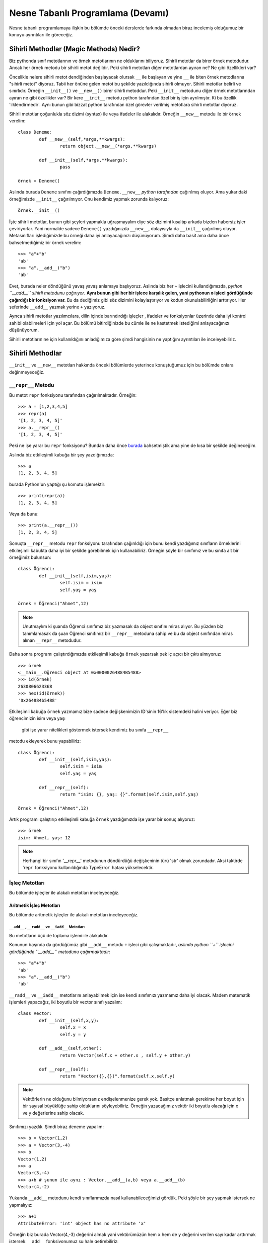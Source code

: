 .. meta:: 
	:description: Bu bölümde nesne tabanlı programlamadan söz edeceğiz.
    :keywords: python, python3, nesne, oop, sınıf, class, magic,
           sihirli, nesne yönelimli programlama, nesne tabanlı programlama,
           object oriented programming, self , other ,instance, örnek,
           metod, sihirli metotlar, magic methods,

.. highlight:: py3

*******************************************
Nesne Tabanlı Programlama (Devamı)
*******************************************

Nesne tabanlı programlamaya ilişkin bu bölümde önceki derslerde farkında 
olmadan biraz incelemiş olduğumuz bir konuyu ayrıntıları ile göreceğiz.


Sihirli Methodlar (Magic Methods) Nedir?
******************************************

Biz pythonda sınıf metotlarının ve örnek metotlarının ne olduklarını biliyoruz.
Sihirli metotlar da birer örnek metodudur. Ancak her örnek metodu bir
sihirli metot değildir. Peki sihirli metotları diğer metotlardan ayıran ne? 
Ne gibi özellikleri var?

Öncelikle nelere sihirli metot dendiğinden başlayacak olursak ``__`` ile başlayan
ve yine ``__`` ile biten örnek metodlarına "sihirli metot" diyoruz. Tabii her
önüne gelen metot bu şekilde yazıldığında sihirli olmuyor. Sihirli metotlar
belirli ve sınırlıdır. Örneğin ``__init__()`` ve ``__new__()`` birer sihirli metoddur.
Peki ``__init__`` metodunu diğer örnek metotlarından ayıran ne gibi özellikler var?
Bir kere ``__init__`` metodu python tarafından özel bir iş için ayrılmıştır. 
Ki bu özellik 'ilklendirmedir'. Aynı bunun gibi bizzat python tarafından özel görevler
verilmiş metotlara sihirli metotlar diyoruz.

Sihirli metotlar çoğunlukla söz dizimi (syntax) ile veya ifadeler ile alakalıdır.
Örneğin ``__new__`` metodu ile bir örnek verelim::

	class Deneme:
		def __new__(self,*args,**kwargs):
			return object.__new__(*args,**kwargs)

		def __init__(self,*args,**kwargs):
			pass

	örnek = Deneme()

Aslında burada ``Deneme`` sınıfını çağırdığımızda ``Deneme.__new__`` *python tarafından* 
çağırılmış oluyor. Ama yukarıdaki örneğimizde ``__init__`` çağırılmıyor. Onu kendimiz 
yapmak zorunda kalıyoruz::

	örnek.__init__()

İşte sihirli metotlar, bunun gibi şeyleri yapmakla uğraşmayalım diye
söz dizimini kısaltıp arkada bizden habersiz işler çeviriyorlar. Yani
normalde sadece ``Deneme()`` yazdığınızda ``__new__``, dolayısıyla da ``__init__`` çağırılmış
oluyor. Metasınıfları işlediğimizde bu örneği daha iyi anlayacağınızı düşünüyorum.
Şimdi daha basit ama daha önce bahsetmediğimiz bir örnek verelim::

	>>> "a"+"b"
	'ab'
	>>> "a".__add__("b")
	'ab'

Evet, burada neler döndüğünü yavaş yavaş anlamaya başlıyoruz. Aslında biz her
``+`` işlecini kullandığımızda, *python ``__add__`` sihirli metodunu çağırıyor*.
**Aynı bunun gibi her bir işlece karşılık gelen, yani pythonun o işleci gördüğünde çağırdığı bir fonksiyon var.**
Bu da dediğimiz gibi söz dizimini kolaylaştırıyor ve kodun okunulabilirliğini arttırıyor. 
Her seferinde ``__add__`` yazmak yerine ``+`` yazıyoruz.

Ayrıca sihirli metotlar yazılımcılara, dilin içinde barındırdığı işleçler , ifadeler ve fonksiyonlar
üzerinde daha iyi kontrol sahibi olabilmeleri için yol açar. Bu bölümü bitirdiğinizde
bu cümle ile ne kastetmek istediğimi anlayacağınızı düşünüyorum.

Sihirli metotların ne için kullanıldığını anladığımıza göre şimdi hangisinin ne 
yaptığını ayrıntıları ile inceleyebiliriz.

Sihirli Methodlar
*****************

``__init__`` ve ``__new__`` metotları hakkında önceki bölümlerde yeterince konuştuğumuz 
için bu bölümde onlara değinmeyeceğiz.


``__repr__`` Metodu
======================

Bu metot ``repr`` fonksiyonu tarafından çağırılmaktadır. Örneğin::

	>>> a = [1,2,3,4,5]
	>>> repr(a)
	'[1, 2, 3, 4, 5]'
	>>> a.__repr__()
	'[1, 2, 3, 4, 5]'

Peki ne işe yarar bu ``repr`` fonksiyonu? Bundan daha önce `burada`_  
bahsetmiştik ama yine de kısa bir şekilde değineceğim. 

.. _burada: https://belgeler.yazbel.com/python-istihza/karakter_kodlama.html#repr
Aslında biz
etkileşimli kabuğa bir şey yazdığımızda::

	>>> a
	[1, 2, 3, 4, 5]

burada Python'un yaptığı şu komutu işlemektir::

	>>> print(repr(a))
	[1, 2, 3, 4, 5]

Veya da bunu::

	>>> print(a.__repr__())
	[1, 2, 3, 4, 5]

Sonuçta ``__repr__`` metodu ``repr`` fonksiyonu tarafından çağırıldığı için bunu
kendi yazdığımız sınıfların örneklerini etkileşimli kabukta daha iyi bir
şekilde görebilmek için kullanabiliriz. Örneğin şöyle bir sınıfımız ve
bu sınıfa ait bir örneğimiz bulunsun::

	class Öğrenci:
		def __init__(self,isim,yaş):
			self.isim = isim
			self.yaş = yaş

	örnek = Öğrenci("Ahmet",12)

.. note:: Unutmaylım ki şuanda Öğrenci sınıfımız biz yazmasak da object sınıfını miras
		  alıyor. Bu yüzden biz tanımlamasak da şuan Öğrenci sınıfımız bir ``__repr__``
		  metoduna sahip ve bu da object sınıfından miras alınan ``__repr__`` metodudur.

Daha sonra programı çalıştırdığımızda etkileşimli kabuğa ``örnek`` yazarsak pek iç
açıcı bir çıktı almıyoruz::

	>>> örnek
	<__main__.Öğrenci object at 0x00000264884B5488>
	>>> id(örnek)
	2630806623368
	>>> hex(id(örnek))
	'0x264884b5488'

Etkileşimli kabuğa ``örnek`` yazmamız bize sadece değişkenimizin 
ID'sinin 16'lık sistemdeki halini veriyor. Eğer biz öğrencimizin isim veya yaşı
 gibi işe yarar nitelikleri göstermek istersek kendimiz bu sınıfa ``__repr__`` 
metodu ekleyerek bunu yapabiliriz::

	class Öğrenci:
		def __init__(self,isim,yaş):
			self.isim = isim
			self.yaş = yaş

		def __repr__(self):
			return "isim: {}, yaş: {}".format(self.isim,self.yaş)

	örnek = Öğrenci("Ahmet",12)

Artık programı çalıştırıp etkileşimli kabuğa ``örnek`` yazdığımızda işe yarar bir sonuç 
alıyoruz::

	>>> örnek
	isim: Ahmet, yaş: 12

.. note:: Herhangi bir sınıfın '__repr__' metodunun döndürdüğü değişkeninin türü 'str'
	      olmak zorundadır. Aksi taktirde 'repr' fonksiyonu kullanıldığında
	      TypeError' hatası yükselecektir.

İşleç Metotları
================

Bu bölümde işleçler ile alakalı metotları inceleyeceğiz.


Aritmetik İşleç Metotları
--------------------------

Bu bölümde aritmetik işleçler ile alakalı metotları inceleyeceğiz.

``__add__`` , ``__radd__`` ve ``__iadd__`` Metotları
......................................................

Bu metotların üçü de toplama işlemi ile alakalıdır.

Konunun başında da gördüğümüz gibi ``__add__`` metodu ``+`` işleci gibi çalışmaktadır,
*aslında python ``+`` işlecini gördüğünde ``__add__`` metodunu çağırmaktadır*::

	>>> "a"+"b"
	'ab'
	>>> "a".__add__("b")
	'ab'

``__radd__`` ve ``__iadd__`` metotlarını anlayabilmek için ise kendi sınıfımızı yazmamız
daha iyi olacak. Madem matematik işlemleri yapacağız, iki boyutlu bir vector 
sınıfı yazalım::

	class Vector:
		def __init__(self,x,y):
			self.x = x
			self.y = y

		def __add__(self,other):
			return Vector(self.x + other.x , self.y + other.y)

		def __repr__(self):
			return "Vector({},{})".format(self.x,self.y)


.. note:: Vektörlerin ne olduğunu bilmiyorsanız endişelenmenize gerek yok. Basitçe
		  anlatmak gerekirse her boyut için bir sayısal büyüklüğe sahip olduklarını 
		  söyleyebiliriz. Örneğin yazacağımız vektör iki boyutlu olacağı için x ve y 
		  değerlerine sahip olacak.

Sınıfımızı yazdık. Şimdi biraz deneme yapalım::

	>>> b = Vector(1,2)
	>>> a = Vector(3,-4)
	>>> b
	Vector(1,2)
	>>> a
	Vector(3,-4)
	>>> a+b # şunun ile aynı : Vector.__add__(a,b) veya a.__add__(b)
	Vector(4,-2)

Yukarıda ``__add__`` metodunu kendi sınıflarımızda nasıl kullanabileceğimizi
gördük. Peki şöyle bir şey yapmak istersek ne yapmalıyız::

	>>> a+1
	AttributeError: 'int' object has no attribute 'x'

Örneğin biz burada Vector(4,-3) değerini almak yani vektörümüzün hem ``x`` hem de ``y`` 
değerini verilen sayı kadar arttırmak istersek ``__add__`` fonksiyonumuz şu hale getirebiliriz::

	def __add__(self,other):
        if type(other)==Vector:
            return Vector(self.x + other.x , self.y + other.y)
        elif type(other)== int or type(other)== float:
            return Vector(self.x + other,self.y + other)

Şimdi ``Vector`` örneklerimizi ``int`` ve ``float``'lar ile de toplayabiliyoruz::

	>>> a = Vector(3,-4)
	>>> a + 1 # şunun ile aynı : Vector.__add__(a,1) veya a.__add__(1)
	Vector(4,-3)
	>>> a + 2.5 # şunun ile aynı : Vector.__add__(a,2.5) veya a.__add__(2.5)
	Vector(5.5,-1.5)

	>>> 1 + a
	TypeError: unsupported operand type(s) for +: 'int' and 'Vector'

Her şey yolunda iken en sonda hata aldık. Peki bunun sebebi ne? Gelin daha ayrıntılı 
bakalım::

	>>> (1).__add__(a)
	NotImplemented

.. note:: Burada 1'i parantez içine almamızın sebebi 1.__add__ yazarsak pythonun '1.'i
		bir float tanımlaması sanarak ondan sonra gelen '_' işaretini görünce SyntaxError
		hatası verecek olmasıdır. Şunun gibi de düşünebilirsiniz: '1._' , SyntaxError verir.

Gördüğünüz gibi ``int`` sınıfını oluşturan programcılar (normal olarak) bizim ``Vector``
sınıfımızı düşünmemişler. Bu yüzden ``NotImplemented`` (uygulanamadı gibi bir anlama geliyor)
değerini döndürüyorlar. İşte burada da imdadımıza ``__radd__`` yetişiyor. 
'Reflection add'ın kısaltması olan ``__radd__`` metodu;
ilk nesnenin, yani örneğimizde ``1``'in ``__add__`` methodu
``NotImplemented`` döndürdüğünde python tarafından ikinci nesnede, yani örneğimizde
``a`` da aranır. Tabii bu ``+`` işleci kullanıldığında gerçekleşir, ``__add__``
fonksiyonunu tek başına çağırdığımızda değil. Eğer ikinci nesnede de
``__radd__`` tanımlanmamış ise, veya o da ``NotImplemented`` döndürüyorsa Python
bize aynı burada olduğu gibi ``TypeError`` hatası verecektir::

	>>> 1 + a
	TypeError: unsupported operand type(s) for +: 'int' and 'Vector'

Şimdi vektör sınıfımızda ``__radd__`` tanımlayalım::

		def __radd__(self,other):
			if type(other) == int or type(other) == float:
				return Vector(self.x + other,self.y + other)

Burada ``Vector`` tipi için bir daha kontrol eklemedik çünkü zaten iki nesnemiz de ``Vector`` 
türünde ise ilk nesnenin ``__add__`` metodu başarı ile çalışacaktır. Artık şu işlemi de
yapabiliriz::

	>>> a = Vector(1,2)
	>>> 1 + a # şununla aynı işi yapıyor : Vector.__radd__(a,1)
	Vector(2,3)

	>>> (1).__add__(a)
	NotImplemented
	>>> a.__radd__(1)
	Vector(2,3)

Şu anda herşey yolunda gibi gözüküyor ama bir eksiğimiz var::

	>>> "a" + Vector(1,2)
	>>> 

Normalde burada hata verilmesi gerekiyordu. Peki neden verilmedi? Daha dikkatli bakalım::

	>>> "a".__add__(Vector(1,2))
	>>> TypeError: can only concatenate str (not "Vector") to str
	>>> Vector(1,2).__radd__("a")
	>>>

Gördüğünüz gibi ilk işlem ``TypeError`` yükseltiyor ancak python bu hatayı yakalıyor ve
daha sonra ``Vector.__radd__`` metodunu deniyor. Bu metot hiçbir şey döndürmüyor, yani aslında
``None`` döndürüyor. Python, hem birinci nesnede ``__add__``, hem de ikinci nesnede ``__radd__`` 
metodları bulunduğundan her ikisinden de beraber işlemin geçersiz olduğuna dair bir değer dönmez ise
``TypeError`` yükseltmiyor. Bizim ``Vector.__radd__`` metodu istediğimiz şekilde çalışmadığında
``NotImplemented`` döndürmemiz, Python'un da ``TypeError`` yükseltmesine sebep olacaktır.
Bu, programımızdaki hataları yakalamamız için bize kolaylık sağlayacaktır. Aynı şey
``__add__`` fonksiyonu için de geçerlidir. Şimdi Vector sınıfımızın tamamını bir gözden
geçirelim::

	class Vector:
    	def __init__(self,x,y):
        	self.x = x
        	self.y = y

    	def __add__(self,other):
        	if type(other)==Vector:
            	return Vector(self.x + other.x , self.y + other.y)
        	elif type(other)== int or type(other)== float:
            	return Vector(self.x + other,self.y + other)
            else:
            	return NotImplemented

   		def __radd__(self,other):
        	if type(other) == int or type(other) == float:
             	return Vector(self.x + other,self.y + other)
            else:
            	return NotImplemented


    	def __repr__(self):
        	return "Vector({},{})".format(self.x,self.y)

Artık geçersiz bir işlem denedeğimizde hata alacağız::

	>>> "a" + Vector(1,2)
	TypeError: can only concatenate str (not "Vector") to str
	>>> Vector(1,2) + "a" 
	TypeError: can only concatenate str (not "Vector") to str
	>>> Vector(1,2).__add__("a")
	NotImplemented
	>>> Vector(1,2).__radd__("a")
	NotImplemented

Evet, artık her şey gerektiği gibi çalışıyor. Hem ``str.__add__`` hem de 
``vector.__radd__`` metotlarının işlemin gerçekleşemeyeceğine dair
bir değer döndürmesi (``NotImplemented`` değeri) veya bir ``TypeError``
yükseltmesi Python'un da bize ``TypeError`` ile geri dönmesine sebep oluyor.
Unutmayalım ki bunları programımızda bir hata olduğunda bunun sessizlikte kaybolması
yerine bizim de haberimizin olması için yaptık. Yoksa hataları bulmak
(özellikle büyük programlarda) çok zor olabilir.

Şimdi ``__add__`` ve ``__radd__`` ile olan işimizi bitirdiğimize göre ``__iadd__``'dan da 
bahsedebiliriz. Şöyle bir örnekle başlayalım::

	>>> a = Vector(1,2)
	>>> a += Vector(1,0)
	>>> a
	Vector(2,2)

Burada ``+=`` işleci aslında şu şekilde çalışıyor::

    >>> a = Vector(1,2)
	>>> a = a + Vector(1,0)
	>>> a
	Vector(2,2)

	>>> a = a.__add__(Vector(1,0))
	>>> a
	Vector(3,2)

Şöyle söyleyelim, Vector sınıfımızda ``__iadd__`` metodu bulunmadığı için ``+=`` işleci
``__add__`` metodundan faydalanıyor. Ama eğer Vector sınıfımızda ``__iadd__`` metodu 
bulunursa ``+=`` işleci ilk olarak onu çağıracaktır. Bu özellikten; ``+=`` işlecinin, ``+`` işlecinden
farklı çalışmasını istediğimiz yerlerde faydalanabiliriz. ``Vector`` sınıfımızda böyle bir şeye 
gerek yok ama yine de ``__iadd__`` metodunu anlamak için onu da ekleyip birkaç örnek verelim::

		def __iadd__(self,other):
			print("__iadd__ çağırıldı.")
			return self.__add__(other)

Şimdi ``+=`` işlecini deneyelim::

	>>> a = Vector(1,2)
	>>> a += 1
	__iadd__ çağırıldı.
	>>> a
	Vector(2,3)

	>>> a.x = 1 ; a.y = 2
	>>> a = a.__iadd__(1)
	__iadd__ çağırıldı.
	>>> a
	Vector(2,3)

Şonuç olarak Vector sınıfımız şöyle gözüküyor::

	class Vector:
	    def __init__(self,x,y):
        self.x = x
        self.y = y

    	def __add__(self,other):
        	if type(other)==Vector:
            	return Vector(self.x + other.x , self.y + other.y)
        	elif type(other)== int or type(other)== float:
            	return Vector(self.x + other,self.y + other)
        	else:
            	return NotImplemented

    	def __radd__(self,other):
        	if type(other) == int or type(other) == float:
            	return Vector(self.x + other,self.y + other)
        	else:
            	return NotImplemented

    	def __iadd__(self,other):
        	print("__iadd__ çağırıldı.")
        	return self.__add__(other)

    	def __repr__(self):
        	return "Vector({},{})".format(self.x,self.y)

Bu bölümde her şeyi yavaş yavaş ve sindirerek anlamaya çalıştık. Artık diğer işleç
metotlarında hızlıca ilerleyebiliriz. 


``__sub__`` , ``__rsub__`` ve ``__isub__`` Metotları
........................................................

Bu metotların üçü de çıkarma işlemi ile alakalıdır.

Bir örnekle başlayalım::

	>>> a = 1
	>>> b = 2
	>>> b-a
	1
	>>> b.__sub__(a)
	1

Gördüğünüz gibi ``__sub__`` sihirli metodu ``-`` işleci tarafından çağırılmaktadır.

Bir önceki başlıkta olayın mantığını zaten kavradık. Şimdi ``Vector`` sınıfımıza hızlıca 
``__sub__`` metodunu ekleyelim::

		def __sub__(self,other):
			if type(other) == Vector:
				return Vector(self.x-other.x , self.y-other.y)
			elif type(other) == int or type(other) == float:
				return Vector(self.x - other , self.y - other)
			else:
				return NotImplemented

Şimdi de birkaç örnek yapalım::

	>>> a = Vector(5,3)
	>>> b = Vector(2,4)
	>>> a - b
	Vector(3,-1)
	>>> a.__sub__(b)
	Vector(3,-1)
	>>> b - a
	Vector(-3,1)
	>>> a - 2
	Vector(3,1)
	>>> b - 1
	Vector(1,3)

	>>> 1 - b
	TypeError: unsupported operand type(s) for -: 'int' and 'Vector'
	>>> (1).__sub__(b)
	NotImplemented

Gördüğünüz gibi son örnek hariç hepsi doğru çalıştı. Şimdi de ``__rsub__`` metodunu 
ekleyelim::

		def __rsub__(self,other):
			if type(other) == int or type(other) == float:
				return Vector(other - self.x , other - self.y)
			else:
				return NotImplemented

``__radd__``'da da yaptığımız gibi ``__rsub__``'a da ``if type(other) == Vector`` eklemedik
çünkü iki nesne de ``Vector`` sınıfının örneği ise ``__sub__`` metodu başarıyla çalışacaktır.
Ayrıca ``__rsub__``'da ``__sub__``'daki ``self.x - other , self.y - other`` bölümünün aksine
``other - self.x , other - self.y`` kullandığımıza dikkat edin. Çünkü bu sefer ``self`` nesnemiz
çıkarma işleminde çıkan , ``other`` ise eksilen olmuş oluyor.
Şimdi birkaç örnek verelim::

	>>> 1 - Vector(1,1)
	Vector(0,0)
	>>> 2 - Vector(5,3)
	Vector(-3,-1)
	>>> (2).__sub__(Vector(1,2))
	NotImplemented
	>>> Vector(1,2).__rsub__(2)
	Vector(1,0)

Şimdi de ``__isub__`` metodunu ekleyelim. Aslında aynı ``__iadd__``'deki gibi buna da ihtiyacımız yok
çünkü ``__isub__`` yerine (tanımlanmış ise) ``__sub__`` çalışır::

	>>> a = Vector(1,2)
	>>> a -= Vector(1,0)
	>>> a
	Vector(0,2)

Biz yine de ``__isub__`` tanımlayalım::

		def __isub__(self,other):
			print("__isub__ çağırıldı.")
			return self.__sub__(other)


	>>> a = Vector(3,4)
	>>> a -= 2
	__isub__ çağırıldı.
	>>> a
	Vector(1,2)

Şimdi sırada çarpma işlemi var.


``__mul__`` , ``__rmul__`` ve ``__imul__`` Metotları
......................................................

Bu üç metod da çarpma işlemi ile alakalıdır.

``__mul__`` methodu ``*`` işleci , ``__imul__`` methodu da ``*=`` işleci için çağırılmaktadır.
``__imul__`` methodu bulunmazsa onun yerine ``__mul__`` çağırılır.
``Vector``  sınıfımız için bu metotları tanımlayalım::

		def __mul__(self , other):
			if type(other) == Vector:
				return Vector(self.x * other.x , self.y * other.y)
			elif type(other) == int or type(other) == float:
				return Vector(self.x * other , self.y * other)
			else:
				return NotImplemented

		def __rmul__(self , other):
			if type(other) == int or type(other) == float:
				return Vector(self.x * other , self.y * other)
			else:
				return NotImplemented

		def __imul__(self , other):
			print("__imul__ çağırıldı.")
			return self.__mul__(other)

Artık ``Vector`` sınıfımız üzerinde ``*`` işlecini kullanabiliriz::

	>>> a = Vector(2,3)
	>>> b = Vector(4,2)
	>>> a * b
	Vector(8,6)
	>>> a * 2
	Vector(4,6)
	>>> 2 * a
	Vector(4,6)

	>>> a
	Vector(2,3)
	>>> a *= 3
	__imul__ çağırıldı.
	>>> a
	Vector(6,9)


``__truediv__`` , ``__rtruediv__`` ve ``__itruediv__`` Metotları
..................................................................

Bu methodların üçü de bölme işlemi ile alakalıdır.

``__truediv__``, ``/`` işleci için , ``__itruediv__`` de ``/=`` işleci için çağırılmaktadır.
``__itruediv__`` methodu bulunmazsa onun yerine ``__truediv__`` çağırılır.
``Vector`` sınıfımızda bu metotları tanımlayalım::

		def __truediv__(self , other):
			if type(other) == Vector:
				return Vector(self.x / other.x , self.y / other.y)
			elif type(other) == int or type(other) == float:
				return Vector(self.x / other , self.y / other)
			else:
				return NotImplemented

		def __rtruediv__(self , other):
			if type(other) == int or type(other) == float:
				return Vector(other / self.x  , other / self.y)
			else:
				return NotImplemented

		def __itruediv__(self , other):
			print("__itruediv__ çağırıldı.")
			return self.__truediv__(other)

Dikkat ederseniz ``__truediv__``'de ``self.x / other , self.y / other`` yazarken 
``__rtruediv__``'de ``other / self.x  , other / self.y`` yazdık. Çünkü ``__rtruediv__``
çağırıldığında ``other`` işlemin solundaki bölünen, ``self`` ise sağdaki bölen oluyor.

Artık ``Vector`` sınıfımız üzerinde ``/`` işlecini de kullanabiliriz::

	>>> a = Vector(9,6)
	>>> b = Vector(3,2)
	>>> a / b
	Vector(3.0,3.0)
	>>> b / 2
	Vector(1.5,1.0)
	>>> 3 / b
	Vector(1.0,1.5)

	>>> a
	Vector(9,6)
	>>> a /= 3
	__itruediv__ çağırıldı.
	>>> a
	Vector(3.0,2.0)



``__floordiv__`` , ``__rfloordiv__`` ve ``__ifloordiv__`` Metotları
......................................................................

Bu methodların üçü de tam bölme işlemi ile alakalıdır.

``__floordiv__``, ``//`` işleci için , ``__ifloordiv__`` de ``//=`` işleci için çağırılmaktadır.
``__ifloordiv__`` methodu bulunmazsa onun yerine ``__floordiv__`` çağırılır.
``Vector`` sınıfımızda bu metotları tanımlayalım::

		def __floordiv__(self , other):
			if type(other) == Vector:
				return Vector(self.x // other.x , self.y // other.y)
			elif type(other) == int or type(other) == float:
				return Vector(self.x // other , self.y // other)
			else:
				return NotImplemented

		def __rfloordiv__(self , other):
			if type(other) == int or type(other) == float:
				return Vector(other // self.x  , other // self.y)
			else:
				return NotImplemented

		def __ifloordiv__(self , other):
			print("__ifloordiv__ çağırıldı.")
			return self.__floordiv__(other)

Dikkat ederseniz ``__floordiv__``'de ``self.x // other , self.y // other`` yazarken 
``__rfloordiv__``'de ``other // self.x  , other // self.y`` yazdık. Çünkü ``__rfloordiv__``
çağırıldığında ``other`` işlemin solundaki bölünen, ``self`` ise sağdaki bölen oluyor.

Artık ``Vector`` sınıfımız üzerinde ``//`` işlecini de kullanabiliriz::

	>>> a = Vector(5,3)
	>>> b = Vector(2,1)
	>>> a // b
	Vector(2,3)
	>>> 3 // b
	Vector(1,3)
	>>> a //= 2
	__ifloordiv__ çağırıldı.
	>>> a
	Vector(2,1)


``__mod__`` , ``__rmod__`` ve ``__imod__`` Metotları
......................................................

Bu methodların üçü de modülo işlemi ile alakalıdır.

``__mod__``, ``%`` işleci için , ``__imod__`` de ``%=`` işleci için çağırılmaktadır.
``__imod__`` methodu bulunmazsa onun yerine ``__mod__`` çağırılır.
``Vector`` sınıfımızda bu metotları tanımlayalım::

		def __mod__(self , other):
			if type(other) == Vector:
				return Vector(self.x % other.x , self.y % other.y)
			elif type(other) == int or type(other) == float:
				return Vector(self.x % other , self.y % other)
			else:
				return NotImplemented

		def __rmod__(self , other):
			if type(other) == int or type(other) == float:
				return Vector(other % self.x  , other % self.y)
			else:
				return NotImplemented

		def __imod__(self , other):
			print("__imod__ çağırıldı.")
			return self.__mod__(other)

Dikkat ederseniz ``__mod__``'da ``self.x % other , self.y % other`` yazarken 
``__rmod__``'da ``other % self.x  , other % self.y`` yazdık. Çünkü ``__rmod__``
çağırıldığında ``other`` işlemin solundaki eleman, ``self`` ise sağdaki eleman oluyor.

Artık ``Vector`` sınıfımız üzerinde ``%`` işlecini de kullanabiliriz::

	>>> a = Vector(5,3)
	>>> b = Vector(2,2)
	>>> a % b
	Vector(1,1)
	>>> 3 % a
	Vector(3,0)
	>>> a %= 4
	__imod__ çağırıldı.
	>>> a
	Vector(1,3)


``__pow__`` , ``__rpow__`` ve ``__ipow__`` Metotları
.......................................................

Bu methodların üçü de üs alma işlemi ile alakalıdır.

``__pow__``, ``**`` işleci için , ``__imod__`` de ``**=`` işleci için çağırılmaktadır.
``__ipow__`` methodu bulunmazsa onun yerine ``__pow__`` çağırılır.
``Vector`` sınıfımızda bu metotları tanımlayalım::

		def __pow__(self , other):
			if type(other) == Vector:
				return Vector(self.x ** other.x , self.y ** other.y)
			elif type(other) == int or type(other) == float:
				return Vector(self.x ** other , self.y ** other)
			else:
				return NotImplemented

		def __rpow__(self , other):
			if type(other) == int or type(other) == float:
				return Vector(other ** self.x  , other ** self.y)
			else:
				return NotImplemented

		def __ipow__(self , other):
			print("__ipow__ çağırıldı.")
			return self.__pow__(other)

Dikkat ederseniz ``__pow__``'da ``self.x ** other , self.y ** other`` yazarken 
``__rpow__``'da ``other ** self.x  , other ** self.y`` yazdık. Çünkü ``__rpow__``
çağırıldığında ``other`` işlemin solundaki taban, ``self`` ise sağdaki üs oluyor.

Artık ``Vector`` sınıfımız üzerinde ``**`` işlecini de kullanabiliriz::

	>>> a = Vector(3,4)
	>>> b = Vector(3,2)
	>>> a ** b
	Vector(1,1)
	>>> 4 ** a
	Vector(64,256)
	>>> a **= 2
	__ipow__ çağırıldı.
	>>> a
	Vector(9,16)



İşaret Metotları (Unary Methods)
---------------------------------

Bu metotlar bir değişkenin önüne ``+`` veya ``-`` işareti konduğunda çağırılır. 
Ancak bunları toplama ve çıkarma işlemi ile karıştırmamak lazım.
Şöyle bir örnek verelim::

	>>> a = 3
	>>> a
	3
	>>> -a # a.__neg__()
	-3
	>>> +a # a.__pos__()
	3
	>>> 0 - a # (0).__sub__(a)
	-3
	>>> 0 + a # (0).__add__(a)
	3

	>>> b = -2
	>>> -b # b.__neg__()
	2
	>>> +b # b.__pos__()
	-2
	>>> 0 + b # (0).__add__(b)
	-2
	>>> 0 - b # (0).__sub__(b)
	2

Yukardaki bazı ifadelerin sonuçları birbirleri ile aynı da olsa
 çağırdıkları fonksiyonlar farklıdır.

``__neg__`` Metodu
....................

Yukarıdaki örnekte de gösterdimiz gibi bir değişkenin önüne ``-`` işareti gelince çağırılır.
Bunu ``Vector`` sınıfımıza ekleyelim. Yapmak istediğimiz şey hem ``x`` hem de ``y`` değerini '-1' ile
çarpıp yeni bir ``Vector`` örneği döndürmek::

		def __neg__(self):
			return Vector(-self.x , -self.y) # bunu "return Vector(self.x.__neg__() ,self.y.__neg__())" olarak da yazabilirdik.

Bir örnek verelim::

	>>> a = Vector(2,3)
	>>> -a
	Vector(-2,-3)

	>>> b = Vector(-1,2)
	>>> -b
	Vector(1,-2)

Kendi sınıflarınıza uygularken istediğiniz gibi yapabilirsiniz ancak ``Vector`` örneğimizde ve
``int`` sınıfında, ``__neg__`` metodunun sayıları her zaman negatif hale getirmediğini, sadece
'-1' ile çarpmış gibi işaretini ters çevirdiğine dikkat edin.


``__pos__`` Metodu
....................

Yukarıdaki örnekte de gösterdimiz gibi bir değişkenin önüne ``+`` işareti gelince çağırılır.
Bunu da ``Vector`` sınıfımıza ekleyelim. Yapmak istediğimiz şey aynı vektörün kopyasını döndürmek
çünkü '+1' çarpmada etkisiz elemandır::

		def __pos__(self):
			return Vector(self.x , self.y) 

Bir örnek verelim::

	>>> a = Vector(3,-2)
	>>> +a
	Vector(3,-2)

	>>> b = Vector(1,1)
	>>> +b
	Vector(1,1)

Kendi sınıflarınıza uygularken istediğiniz gibi yapabilirsiniz ancak ``Vector`` örneğimizde ve
``int`` sınıfında, ``__pos__`` metodunun sayıları pozitif hale getirmediğini, sadece
'+1' bir ile çarpılmış gibi aynı halini döndürdüğüne dikkat edin.




Karşılaştırma İşleçleri Metotları
----------------------------------

Bu bölümde karşılaştırma işleçleri ile alakalı sihirli metotları
inceleyeceğiz.


``__eq__`` ve ``__ne__`` Metotları
....................................

Bu metotlar ingilizce *equal* ve *not equal* kelimelerin kısaltmasıdır.
``==`` ile ``!=`` işleçleri bu metotları çağırmaktadır. Burada ``__radd__``'da
olduğu gibi bir yansıma (*reflection*) metoduna sahip değiliz. Bu iki metot için
herbiri kendisinin yansımasıdır diyebiliriz. Yani ``a`` ve ``b``
adında iki değişkenimiz olduğunu düşündüğümüzde::

	>>> a == b

durumunda ilk önce ``a.__eq__(b)`` metodu çağırılır. Eğer bu ``NotImplemented``
değeri döndürüse daha sonra da ``b.__eq__(a)`` metodu denenir. Eğer bu da 
``NotImplemented`` değeri döndürürse Python ``a is b`` ifadesinin
değerini döndürür. Bunu şu şekilde kısa bir deneme ile görebiliriz::

	>>> class sınıf:
			def __eq__(self,other):
				return NotImplemented

	>>> a = sınıf()
	>>> b = a
	>>> c = sınıf()
	>>>
	>>> a is b
	True
	>>> a == b
	True
	>>> a.__eq__(b)
	NotImplemented
	>>> b.__eq__(a)
	NotImplemented
	>>>
	>>> a is c
	False
	>>> a == c
	False

Burada Python'un hem ``a.__eq__(b)`` hem de ``b.__eq__(a)`` metodu ``NotImplemented`` döndürmesi
durumunda bir hata yükseltmek yerine ``a is b``veya ``id(a)==id(b)`` işlemini yaptığını ve bunun değerini
döndürdüğünü görebiliriz. Aslında sınıfımızda bir ``__eq__`` metodu tanımlamadığımızda 
``object`` sınıfından miras alınan ``__eq__`` metodu da iki nesnenin ID'lerini karşılaştırarak
değer döndürür. Yani bu ``==`` işlecinin nasıl çalıştığını şu şekilde özetleyebiliriz::

	a == b

İşlemi ile şu işlem aynıdır::

	def equal(a,b):
		sonuç = a.__eq__(b)
		if sonuç != NotImplemented:
			return sonuç
		else:
			sonuç = b.__eq__(a)
			if sonuç != NotImplemented:
				return sonuç
			else:
				return a is b

Şimdi ``__eq__`` metodunu ``Vector`` sınıfımıza ekleyelim. Yapmak istediğimiz şey
hem ``x`` hem de ``y`` niteliği aynı ise ``True``, değilse ``False``, eğer nesnenin
türü ``Vector`` değilse de ``NotImplemented`` döndürmek::

		def __eq__(self,other):
			if type(other) == Vector:
				return self.x == other.x and self.y == other.y
			else:
				return NotImplemented

	>>> a = Vector(1,2)
	>>> b = Vector(2,3)
	>>> c = Vector(1,2)
	>>> a == c
	True
	>>> b == c
	False

Şimdi ``!=`` işlecinin çağırdığı ``__ne__`` metodunun da şu şekilde çalıştığını
söyleyebiliriz::

	a != b

İşlemi aslında şu şekilde çalışır::

	def not_equal(a,b):
		sonuç = a.__ne__(b)
		if sonuç != NotImplemented:
			return sonuç
		else:
			sonuç = not a.__eq__(b)
			if sonuç != NotImplemented:
				return sonuç
			else:
				sonuç = b.__ne__(a)
				if sonuç != NotImplemented:
					return sonuç
				else:
					sonuç = not b.__eq__(a)
					if sonuç != NotImplemented:
						return sonuç
					else:
						return a is not b



.. note:: Burada kod çok karmaşık olacağı için nesnemizde ``__ne__`` metodununun bulunup
		  bulunmadığı kontrol etmedik. Eğer bulunmaz ise yukarıdaki kod ``a.__ne__(b)``
		  bölümünde hata verecektir. Normalde nesnenin bu metoda sahip olup olmadığı
		  ``hasattr`` ve ``callable`` fonksiyonları ile kontrol edilir. Bunun tam halini
		  sihirli metotlar konumuzun son başlığında bulabilirsiniz.

Gördüğünüz gibi iki nesnemizde de ``__ne__`` metodu çalışamadığında (``NotImplemented``
döndürdüğünde) veya bulunmadığında, ``__eq__`` metoduna bakılıyor ve tersi döndürülüyor. 
Eğer ``__eq__`` metodu da ikisinde de çalışamaz ise ``a is not b`` işlemi çalıştırılıyor. 
Ayrıca ``__ne__`` metodu ``object`` sınıfında bulunmadığı için miras alınmaz. ``Vector``
sınıfımız için ``!=`` işleci ``__ne__`` metodunu bulunamayınca ``__eq__`` metodunu çağıracaktır 
ve döndürdüğü değer ``True`` ise ``False``, ``False`` is ``True`` döndürecektir.


``__lt__`` ve ``__gt__`` Metotları
....................................

Bu metotlar ingilizce *litter than* ve *greater than* kelimelerin kısaltmasıdır.
``<`` ile ``>`` işleçleri bu metotları çağırmaktadır.


``__le__`` ve ``__ge__`` Metotları
....................................

Bu metotlar ingilizce *little than or equal* ve *greater than or equal* kelimelerin kısaltmasıdır.
``<=`` ile ``>=`` işleçleri bu metotları çağırmaktadır.




Aitlik İşleci Metodu
----------------------

Bildiğiniz gibi Python'da bir tane aitlik işleci bulunur bu da ``in`` işlecidir.
Hatırlama amacıyla şöyle bir örnek ile başlayalım::

	>>> listem = [1,2,3,4]
	>>> 1 in listem
	True
	>>> 5 in listem
	False

Tahmin edebileceğiniz gibi bu ``in`` işleci de bir sihirli metodu çağırıyor.
O da ``__contains__`` metodudur. Gene bir örnek verelim::

	>>> listem = [1,2,3]
	>>> listem.__contains__(1)
	True
	>>> listem.__contains__(4)
	False

Artık ``in`` işlecinin nasıl çalıştığını öğrendiğimize göre kendi sınıflarımızı da 
bu işleç ile çalışacak şekilde tasarlayabiliriz. Ancak dikkat edeceğimiz 
iki şey var:
	* ``__contains__`` metodu iki parametre alır. Bunların biri ``self``'dir. Diğeri de nesnemizin içinde olup olmadığını kontrol edeceğimiz ``other``'dır. Tabii ki bu parametrelerin isimlerini değiştirebilirsiniz ancak ikisi de Python topluluğu içerisinde kabul görmüş isimlerdir. Özellikle sihirli metotların çoğunda ikinci parametre ``other`` olarak adlandırılmaktadır.
	* ``in`` işleci kullanarak ``__contains__`` metodumuzdan döndüreceğimiz değer her zaman ``bool`` türüne dönüştürülerek bize geri verilecektir.

Şimdi bu methodu ``Vector`` sınıfımıza ekleyelim. Yapmak istediğimiz şey verilen değer,
örneğimizin ``x`` veya ``y`` değerine eşit ise ``True``, değil ise ``False`` döndürmek::

		def __contains__(self,other):
			if self.x == other or self.y == other:
				return True
			return False

Şimdi de bir örnek verelim::

	>>> a = Vector(1,2)
	>>> 1 in a
	True
	>>> 2 in a
	True
	>>> 3 in a
	False



Fonksiyon Metotları 
====================

Python'da sihirli fonksiyon metotları, gömülü fonksiyonlar tarafından çağırılan
metotlardır. Örneğin ilk başta işlediğimiz ``__repr__`` metodu da bu gruptandır.
Ancak ``Vector`` sınıfımızda bunu hep kullandığımız için bunu en başta anlatmayı 
tercih ettim.

Fonksiyon metotlarının çoğu ``'__' + fonksiyon_ismi + '__'`` şeklinde adlandırılmıştır.
Yine bir kaç örnek verelim::

	>>> listem = [1,2,3]
	>>> len(listem)
	3
	>>> listem.__len__()
	3

Gördüğünüz gibi ``len`` fonksiyonu aldığı parametrenin ``__len__`` methodunu çağırmaktadır.
Bundan faydalanarak kendi sınıflarımızı da ``len`` fonksiyonu ile çalışacak hale 
getirebiliriz. Bu konunun anlaşılır olduğunu düşündüğüm için ve çok fazla fonksiyon
metodu bulunduğu için sadece ``__len__`` ile örnek vereceğim. Diyelim ki ``Vector``
sınıfımızın örnekleri üzerine ``len`` fonksiyonu uygulandığında 'x' ve 'y' değerlerinin
toplamını döndürmek istiyoruz::

		def __len__(self):
			return self.x + self.y

	>>> a = Vector(1,2)
	>>> len(a)
	3

Şimdi gömülü fonksiyonlarımızın çağırdıkları metotları sıralayarak kısaca bilgi verelim.


``__len__`` Metodu
---------------------

``len`` fonksiyonu tarafından çağılır. Sadece ``self`` parametresi alır.
Dönüş değeri ``int`` olmalıdır.

``__repr__`` Metodu
-------------------------

``repr`` fonksiyonu tarafından çağılır. Sadece ``self`` parametresi alır.
Dönüş değeri ``str`` olmalıdır. Tanımlanmasa bile object sınıfından miras alınır.

``__str__`` Metodu
--------------------

``str`` sınıfı tarafından çağırılır. Aslında str bir fonksiyon değil sınıftır ancak
``str`` sınıfını çağırmak ``str.__new__`` fonksiyonunu çağırmak ile aynı olduğundan
``str`` tarafından çağırıldığını söyleyebiliriz. Aynı şey ``int``,``float`` gibi sınıflar 
için de geçerlidir. Sadece ``self`` parametresi alan ``__str__`` metodunun dönüş
değeri ``str`` olmalıdır.
Ayrıca ``__str__`` metodu tanımlanmasa bile (object sınıfı miras alındığı için)
``__repr__`` metoduna eşittir.

``__int__`` Metodu
--------------------

``int`` sınıfı tarafından çağırılmaktadır. Sadece ``self`` parametresi alır. 
Dönüş değeri ``int`` olmalıdır.

``__float__`` Metodu
-----------------------

``float`` sınıfı tarafından çağırılmaktadır. Sadece ``self`` parametresi alır. 
Dönüş değeri ``float`` olmalıdır.

``__oct__`` Metodu
---------------------

``oct`` fonksiyonu tarafından çağırılır. Sadece ``self`` parametresi alır. Dönüş 
değeri ``str`` olmalıdır.

``__hex__`` Metodu
----------------------

``hex`` fonksiyonu tarafından çağırılır. Sadece ``self`` parametresi alır. Dönüş 
değeri ``str`` olmalıdır.

``__bool__`` Metodu
---------------------

``bool`` sınıfı tarafından çağırılır. Sadece ``self`` parametresi alır. Dönüş 
değeri ``bool`` olmalıdır.

``__abs__`` Metodu
--------------------

``abs`` fonksiyonu tarafından çağırılır. Sadece ``self`` parametresi alır. Dönüş 
değeri ``int`` veya ``float`` olmak zorunda değildir ancak mantıken öyle olmalıdır.

``__dir__`` Metodu
---------------------

``dir`` fonksiyonu tarafından çağılır. Sadece ``self`` parametresi alır.
Dönüş değeri ``list`` olmalıdır. Bu liste içinde sınıf veya örnek ile ilgili bilgi
verilmelidir (``dir`` fonksiyonunun amacı budur).



Başka fonksiyonlar tarafından çağırılan metotlar da vardır ancak büyük ihtimalle
hiç ihtiyacınız olmayacaktır. ``__str__`` veya ``__int__`` gibi methodlar ise
nesnemizi ``str`` veya ``int`` sınıflarına çevirirken çok işimize yarar.
Örneğin ``nesne`` adındaki bir değişkeni ``str`` türüne çevirmek istersek ne yaparız? 
``str(nesne)``'yi kullanırız. İşte bu da ``nesne.__str__()`` ile aynıdır.

.. note:: Dikkat ederseniz Python'da farklı sınıfların örnekleri üzerinde kullanılabilen
          ``str`` , ``int`` ve ``len`` gibi fonksiyonların bu kadar farklı
          tür nesneler ile çalışabilmesinin bir sebebinin de bu sihirli
          metotlar olduğunu anlayabilirsiniz. Çünkü bu metotlar kendilerine
          argüman olarak verilen nesnenin türüne bakmadan onun
          ``__str__`` , ``__int__`` , ``__len__`` gibi metotlarını
          çağırmakta ve ondan dönen değeri tekrar geri döndürmektedir.
          Bu sebeple ``str`` , ``int`` ve ``len`` gibi fonksiyonlar her 
          tür nesne için ortak olarak kullanılıp söz dizimini kolaylaştırırken her nesnenin 
          ``__str__`` , ``__int__`` , ``__len__`` gibi metotları kendine
          özgü olmakta ve farklı çalışmaktadır. Bu söz dizimi kolaylığını C,C++ gibi
          derlenen dillerde göremeyiz. Python dilinde böyle bir özelliğin
          bulunması bunu Python'un yorumlanan bir dil olmasına borçludur.
          Bunun daha ince ayrıntılarını ileride konuşacağız.


İfade Metotları 
================

İfade metotları Python'un ``with`` ifadesi ve ``for`` döngüsü gibi kolay söz dizimleri
ile nesnelerimizi kullanmamızı sağlar. Yani kendi tanımladığımız sınıfların örnekleri 
bu metotlara sahip olduğunda ``with`` ve ``for`` ifadesi ile kullanılabilirler.

'with' İfadesi ile Çalışmak
-----------------------------

Bir nesnenin::

	with nesne as n:
		...

şeklinde kullanılabilmesi için iki sihirli metoda sahip olması gerekmektedir.
Bu metotlar ``__enter__`` ve ``__exit__``'dir. Bu fonksiyonları neye göre
kullanacağımızı iyice anlamak için şimdi yukarıdaki ``with`` ifadesini, ``with``
kullanmadan yazmaya çalışacağız::

	mgr = nesne
	value = mgr.__enter__()
	exc = True

	try:
    	try:
        	n = value
        	...
    	except Exception as e:
        	exc = False
        		if not mgr.__exit__(type(e) , e , e.__traceback__):
            		raise e
	finally:
    	if exc:
        	mgr.__exit__(None, None, None)

.. note:: Bu kod resmi python dökümasyonundan alınarak üzerinde biraz oynama 
		  yapılmıştır. Buradaki 'mrg', 'exc' ve 'value' kullanıcı tarafından erişilemeyen
		  ancak 'with' ifadesi çalışırtılırken python yorumlayıcısında bulunan değişkenlerdir. 
		  Daha fazla bilgi için buraya_ bakabilirsiniz.
.. _buraya: https://www.python.org/dev/peps/pep-0343/#specification-the-with-statement

Örneğin şu ifade::

	with open("dosya.txt") as dosya:
		fonksiyon()

Aslında bununla aynı şekilde çalışıyor::

	mgr = open("dosya.txt")
	value = mgr.__enter__()
	exc = True
	
	try:
    	try:
        	dosya = value
        	fonksiyon()
    	except Exception as e:
        	exc = False
        		if not mgr.__exit__(type(e) , e , e.__traceback__):
            		raise e
	finally:
    	if exc:
        	mgr.__exit__(None, None, None)

Bu kodu dikkatlice incelersek şu çıkarımları yapabiliriz:
	* En başta ``open("dosya.txt").__enter__`` fonksiyonu çağırılmaktadır.
	* Daha sonra ``dosya`` değişkenine, çağırılan ``open("dosya.txt").__enter__`` fonksiyonunun döndürdüğü değer verilmektedir.
	* Daha sonra ``with`` ifadesinin içindeki bölüm, yani örneğimizde ``fonksiyon()`` çalıştırılmaktadır.
	* Eğer ``fonksiyon`` çalışırken bir hata yükselirse bu hata yakalanmaktadır;
		* ``exc``'nin değeri ``False`` yapıldığı için daha sonra ``finally`` içindeki ``if`` şartı sağlanmamaktadır,
		* ``mgr.__exit__(type(e) , e , e.__traceback__)`` işlemi yapılmaktadır ve dönüş değeri ``False`` ise yakalanan hata tekrar yükseltilerek kullanıcıya ulaştırılmaktadır.
	* Eğer ``fonksiyon`` çalışırken bir hata yükselmez ise ``finally`` içindeki ``if`` şartı sağlanır ve ``mgr.__exit__(None, None, None)`` işlemi yapılır.

Şimdi bu yaptığımız çıkarımlardan da bu metotları kendi sınıflarımıza eklerken
kullancağımız başka çıkarımlarda bulunalım:
	* ``__enter__`` metodu sadece ``self`` parametresi alır. Fazladan bir parametre almaz.
	* ``__enter__`` metodundan dönen değer ``with nesne as n`` ifadesindeki ``n`` değişkenine atanmaktadır.
	* ``__exit__`` metodu her zaman ``self`` parametresinin yanında 3 parametre daha alır.
	* ``__exit__`` metodundan ``False`` döndürür isek ve ``with`` ifdesinin içerisinde bir hata yükseldi ise bu hata yükselmeye devam eder. Eğer ``True`` döndürürsek hata yükselmez. ``True`` mu yoksa ``False`` mı döndüreceğimizi belirlemek için ``__exit__`` metoduna verilen ve yükselen hata ile ilgili olan 3 parametreden faydalanabiliriz. Bu parametrelerden ilki yükseltilen hatanın türü (örneğin TypeError) , ikincisi hatanın kendisi , üçüncüsü ise hatanın ``__traceback__`` niteliğidir. ``__traceback__`` nesnesinin niteliklerini kullanarak da hatanın kaçıncı satırda gerçekleştiği gibi bilgilere ulaşabiliriz.
	

Bu saydığımız kuralları göz önünde tutarak kendi sınıflarımızı istediğimiz şekilde
``with`` ifadesi ile çalışacak hale getirebiliriz. Ama bu kadar teorik konuştuğumuz
yeter. Şimdi bir örnek yapalım. Düşünelim ki bir sınıfımız var ve bu sınıfı
veritabanımıza erişmek için kullanıyoruz. Veritabanın güvenli bir şekilde
açılması, okunması ve kapatılması lazım. Böyle durumlarda alınacak önlemler çoğunlukla 
bellidir. Yani veritabanı güvenli bir şekilde kullanılırken yapılması gerekenler
bir fonksiyon haline getirilebilir. Şimdi sınıfımızı yazmaya başlayalım::

	class VeriTabanıBağlantısı:
		def __init__(self , veri_tabanı_ismi ):
			self.isim = veri_tabanı_ismi 

		def __enter__(self):
			# Güvenli bir şekilde veri tabanımıza bağlanıyoruz
			return self # self döndürüyoruz çünkü 'with nesne as' ifadesinden sonra gelen değişkenin yine nesne'ye eşit olmasını istiyoruz.

		def __exit__(self, exception_type , exception , traceback):
			return True # hatanın yükseltilmemesini istiyoruz

		def write(self, veri): pass
			# veritabanına veri yazıyoruz

		def read(self, isim): pass
			# veritabanındaki bilgileri okuyup döndürüyoruz

Şimdi bu sınıfı with ifadesi ile kullanalım::

	with VeriTabanıBağlantısı("kullanıcı şifreleri") as veri_tabanı:
		veri_tabanı.write({"Ahmet" : "123456"})
		şifre = veri_tabanı.read("Ali")

Tabii bu örnek biraz soyut kaldı ama piyasadaki bazı üçüncü şahıs modül ve 
kütüphanelerde ``with`` ifadesi ile birlikte çalışabilecek sınıfların
bulunduğunu görebilirsiniz.


'for' İfadesi ile Çalışmak
--------------------------------------------

``for`` döngüsü Python'da bolca kullanıldığı için büyük ihtimalle ``with``
ifadesinden daha çok işinize yarayacaktır. Aslında başlıkda ``for`` ifadesi var ama
bizim burda öğreneceğimiz şeyi genele vurursak yineleyiciler (iterators) ile çalışmak
diyebiliriz. Çünkü burada öğreneciğimiz şey kendi sınıflarımızı nasıl birer
üretece , daha dorusu yinelenebilir bir nesneye dönüştürmek olacak da diyebiliriz.
Başlangıç olarak ``with`` ifadesinde yaptığımız gibi ``for`` ifadesinin de 
aslında ne olduğu ile başlayalım.::

	for i in yinelenebilir:
		...

İşlemi şu şekilde çalışmaktadır::

	yineleyici = iter(yinelenebilir)

	while True:
		try:
			i = next(yineleyici)
		except StopIteration:
			break

		...


.. note:: Buradaki 'yineleyici' nesnesi bizim erişemediğimiz ancak 'for'
		  döngüsü çalışırken Python yorumlayıcısında bulunan bir değişkendir.

Gördüğünüz gibi aslında ``for`` döngüsü sonsuz bir ``while`` döngüsüdür, 
``next`` fonksiyonun yinelediği yinelenebilir nesnenin bitip ``next`` fonksiyonun
``StopIteration`` yükseltmesine sebep olana kadar da devam etmektedir. Buradaki
gömülü ``next`` fonksiyonunun ne olduğunu zaten üreteçler konusundan hatırlıyoruz.
Bize yabancı gelen bir fonksiyon varsa o da yine gömülü olan ``iter`` fonksiyonudur.
``iter`` fonksiyonu aslında kendisine argüman olarak verilen nesnenin ``__iter__`` sihirli
metodunu çağırıp onun dönüş değerini döndürmektedir. Aslına bakarsanız üreteçler
konusunda hiç bahsetmemiş olsak da ``next`` metodu da kendisine verilen nesnenin
``__next__`` sihirli metodunu çağırır ve yine onun döndürdüğü değeri geri
döndürür. Yani aslında yukarıdaki kodu şu şekilde de yazabiliriz::

	yineleyici = yinelenebilir.__iter__()

	while True:
		try:
			i = yineleyici.__next__()
		except StopIteration:
			break

		...


Şimdi yine bazı çıkarımlarda bulunalım:
	* En başta yinelenebilir nesnenin ``__iter__`` metodu çağrılmaktadır.
	* Daha sonra her döngüde ``__iter__`` metodunun döndürdüğü değerin ``__next__`` metodu çağırılarak ``for i in yinelenebilir`` dönüş değeri ifadesindeki ``i`` değişkenine atanmaktadır.
	* Eğer çağırılan bu ``__next__`` methodu ``StopIteration`` yükseltirse ``while`` döngüsü kırılmakta, dolayısı ile de ``for`` döngümüz bitmektedir.

Artık bu bilgilerden faydalanarak kendi sınıflarımıza ``__iter__`` ve ``__next__``
metotlarını şu kurallar doğrultusunda ekleyebiliriz:
	* Yineleme işlemi başlamadan önce hazır hale getirmemiz gereken bir şey varsa bunu ``__iter__`` metodunun içerisinde yapabiliriz.
	* ``__next__`` metodu çağırılıcak nesne ``__iter__`` metodunun dönüş değeri olmalıdır. Eğer istersek bu bir üreteç veya kendi nesnemiz yani ``self`` olabilir. İkisi için de örnek vereceğiz. 
	* ``__next__`` metodumuzun döndüreceği değer her seferinde ``for i in yinelenebilir`` ifadesindeki ``i`` değişkenine atanacağı için döndüreceğimiz değeri buna göre belirlemeliyiz.
	* Nesnemizin yinelenmesi bitince ``__next__`` metodumuzdan ``StopIteration`` hatası yükseltmeliyiz.

Şimdi en başlarda kullandığımız ``Vector`` sınıfımıza ``__iter__`` ve ``__next__``
metotlarını eklemeye çalışalım. Yapmak istediğimiz şey ``Vector`` örneğimizin
sırası ile ``x`` ve ``y`` niteliğini döndürdükten sonra ``StopIteration`` yükselterek
döngüyü sonlandırması::

	class Vector:
		def __init__(self,x,y):
			self.x = x
			self.y = y

		def __iter__(self):
			self.yineleme = -1
			return self

		def __next__(self):
			self.yineleme += 1
			if self.yineleme == 0:
				return self.x
			elif self.yineleme == 1:
				return self.y
			else:
				raise StopIteration

	>>> nesne = Vector(1,3)
	>>> nesne.x
	1
	>>> nesne.y
	3
	>>> for i in nesne:
			print(i)

	1
	3
	>>>

Gördüğünüz gibi ``Vector`` sınıfımıza gerekli metotları doğru bir şekilde
eklediğimiz için ``Vector`` sınıfımızın örneklerini ``for`` döngüsü ile kullanabilmekteyiz. 
Bu örneğimi şu şekilde yazıp açıklayalım::

	>>> nesne = Vector(1,3)
	>>> yineleyici = nesne.__iter__() ## yineleyici = iter(nesne)
	>>> while True:
			try:
				i = yineleyici.__next__() ## i = next(yineleyici)
			except StopIteration:
				break
			print(i)

İlk önce ``Vector`` sınıfımızı örnekleyerek dönen değeri ``nesne`` değişkenimize
atadık. Daha sonra ``nesne.__iter__`` metodunu çağırarak dönüş değerini ``yineleyici``
değişkenine atadık. Yani artık ``nesne.yineleme``'nin değeri ``-1``'e, ``yineleyici``'nin
değeri de ``nesne`` değişkenimize eşit olmuş oldu. Çünkü ``nesne.__iter__`` metodundan
``self`` değerini yani yine ``nesne`` değişkenimizi döndürmüş olduk. Daha sonra ``nesne.__next__``
metodunu çağırdık. Burada ``nesne.__next__`` metodu normal bir fonksiyondur. ``nesne.yineleme``
değişkeni ``1`` arttırılarak ``0`` oldu. Döndürdüğü ``self.x`` değeri yani ``1`` değeri ``i`` 
değişkenine atandıktan sonra ekrana yazıldı. Daha sonra döngü başa döndü ve tekrar ``nesne.__next__``
çağırıldı. Bu sefer ``nesne.yineleme`` değişkeni ``1`` oldu ve ``self.y`` değişkeni, yani
``3`` değeri döndürüldü. ``i`` bu sefer ``3`` oldu ve tekrar ekrana yazdırıldı. Tekrar başa
döndükten sonra ``__next__`` fonksiyonunda ``nesne.yineleme`` değişkeni ``2`` olduğu için 
``StopIteration`` hatası yükseltildi. Bu hata yakalandı ve döngü sonlandırıldı.

Bu örneğimizde ``__iter__`` metodu ``self`` değerini döndürdüğü için ``__iter__`` metodu
çağırılan nesnemizin aynı zamanad ``__next__`` metoduna da sahip olması gerekiyordu. Ancak 
istersek ``__iter__`` metodundan değer olarak bir üreteç, yani türü ``generator``
olan bir nesne de döndürebiliriz. Gömülü ``next`` fonksiyonunun üreteçler ile
kullanılabilmesi üreteçlerin zaten ``__next__``  metoduna sahip olduğu anlamına gelir.
Şimdi yukarıda yaptığımız örneği ``Vector`` sınıfımıza ``__next__`` metodu ekleyerek yapmak
yerine, ``__iter__`` metodundan bir üreteç nesnesi döndürerek yapalım::

	def üreteç(x,y):
		yield x
		yield y

	class Vector:
		def __init__(self,x,y):
			self.x = x
			self.y = y

		def __iter__(self):
			return üreteç(self.x,self.y)

	>>> nesne = Vector(1,3)
	>>> nesne.x
	1
	>>> nesne.y
	3
	>>> for i in nesne:
			print(i)

	1
	3
	>>>

Gördüğünüz gibi ``Vector`` sınıfımıza ``__next__`` metodu eklemek yerine ``Vector.__iter__``
metodundan ``__next__`` metoduna sahip olan başka bir nesne döndürerek de aynı işlemi
yapabiliyoruz. Ancak for döngüsü ile birlikte kullanacağımız nesnenin kesinlikle
``__iter__`` metoduna sahip olması gerekmektedir. Çünkü hep o nesnemizin ``__iter__``
metodu çağırılacaktır. Yukarıdaki son örneğimizi şu şekilde de yazabileceğimizi unutmayın::

	>>> nesne = Vector(1,3)
	>>> yineleyici = iter(nesne)
	>>> type(yineleyici)
	<class 'generator'>
	>>> while True:
			try:
				i = next(yineleyici) 
			except StopIteration:
				break
			print(i)

	1
	3
	>>>

Şimdi farklı bir örnek daha verip bir sonraki konuya geçelim. Kendisine
verilen sayıya kadar olan sayıların karesini döndüren bir sınıf yapalım::

	def üreteç(sayı):
		for i in range(sayı):
			yield i**2

	class kare_alıcı:
		def __init__(self,sayı):
			self.sayı = sayı

		def __iter__(self):
			return üreteç(self.sayı)

	>>> k = kare_alıcı(5)
	>>> k.sayı
	5
	>>> for i in k:
			print(i)

	0
	1
	4
	9
	16
	>>>



Diğer Metotlar  (getitem setitem vs)
===============



Çağırma Metodu  
===============

Pythonda bazı nesneler çağırılabilirken bazı nesneler değildir. Örneğin
fonksiyon ve sınıflar çağırılabilir (*callable*) iken bu sınıfların
örnekleri (örneğin ``5`` veya ``"Ali"``) çağırılabilir değildir.
Bir nesnenin çağırılabilir olup olmadığını gömülü ``callable`` 
fonksiyonunu kullanabiliriz::

	>>> callable("ali")
	False
	>>> callable(134)
	False
	>>> callable(lambda: None)
	True

Aslında bir nesnenin çağırılabilir olması demek şu şekilde kullanılabilmesi
anlamına gelir::

	>>> nesne()

Peki biz de kendi yazdığımız sınıf örneklerini bu şekilde kullanabilmek 
için ne yapmalıyız. ``__call__`` sihirli metodu bize bunu yapmamız için 
olanak sağlamaktadır. Kısacası şu kod::

	>>> nesne(*args,**kwargs)

Şunun ile eşdeğerdir::

	>>> nesne.__call__(*args,**kwargs)

Bu bilgiyi kullanarak amacımıza ulaşabiliriz. Basit bir örnek yapalım.
Yazacağımız sınıfın örnekleri çağırıldığında ``yazı`` niteliklerini 
değer olarak döndürsünler yazdırsınlar::

	class Sınıf:
		def __init__(self,yazı):
			self.yazı = yazı

		def __call__(self):
			return self.yazı

	>>> s = Sınıf("Merhaba")
	>>> callable(s)
	True
	>>> type(s)
	<class '__main__.Sınıf'>
	>>> s()
	'Merhaba'
	>>> değişken = s()
	>>> print(değişken)
	Merhaba

Burada istersek nesnemizi parametreler ile çağırılabilecek hale de getire-
biliriz. Bütün parametreler nesnemizin ``__call__`` metoduna verilecektir::

	class Çakma_Fonksiyon:
		def __call__(self,parametre):
			print(parametre)

	>>> d = Çakma_Fonksiyon()
	>>> d("Merhaba")
	Merhaba
	>>> d("Dünya")
	Dünya

Bu özellik aslında oldukça faydalıdır. Fonksiyonların çağırılabilecek tek
nesne olduğunu düşünürsek sınıfları çağırdığımızda da bir ``__call__`` metodu çalıştırılmakta
(bu ``__call__`` metodu bizim yukarıdaki örneklerde tanımladığımız method değildir)
ve ``__call__ `` metodu da ``__new__`` metodunu çağırıp onun döndürdüğü değeri tekrar
geri döndürmektedir. Bu konu hakkında metasınıflarda tekrar konuşacağız.

..  Garbage collector ve referans count ile ilgili daha sonra ekleme yapılacak

 Silme Metodu 
 =============

 Python'da ``del`` ifadesi bir değişkeni silmek için kullanılmaktadır.
 Şöyle bir örnek verelim::

	>>> değişken = 1
	>>> değişken
	1
	>>> del değişken
	>>> değişken
	NameError: name 'a' is not defined

 Tabii ki bir değişken Python programlarında sadece bu yolla silinmez.
 Python çöp toplayıcı (*garbage collector* veya kısaca GC) sistemine sahiptir.
 Bu da demek olur ki Python yorumlayıcısı gereksiz olduğuna karar verdiği
 değişkenleri otomatik olarak silerek hafızada gereksiz yer kaplanmasını engeller.
 Peki hangi durumlarda bir değişken gerekiz olur. Birkaç örnek verelim::

	>>> id(12345)
	2266819152976
	>>> id(12345)
	2266819153104

 Burada aynı sayının ard arda ID'sini kontrol ettiğimizde farklı sonuçlar
 almaktayız. Bunun sebebi ``12345`` nesnesinin oluşturularak ``id``
 fonksiyonuna argüman olarak verildikten sonra saklanmaya devam etmesi
 için hiçbir sebep kalmamış olmasıdır. Biz ``12345`` nesnesini
 bir değişkene atamadık. Bu nesneye tekrardan erişmemizi sağlayacak
 hiçbir yol yok. Burada *referans* terimi işin içine girmektedir.
 ``12345`` nesnesinin ``id`` fonksiyonu tarafından kullanımı bittikten
 sonra bu nesneye referans eden, yani bu nesnenin yerini bize göstererek
 nesneye ulaşmamızı sağlayacak bir değişkenimiz bulunmamaktadır. Ancak bu 
 değişken sadece bizde bulunmamaktadır, Python yorumlayıcısında bulunmaktadır. 
 Fakat Python da bizim bu değişkene ulaşmamızın bir yolunun olmadığını bildiği
 için bu değişkenin önemsiz olduğuna karar verip değişkeni silmektedir.
 Sonuçta biz ``12345`` nesnesine tekrar erişmek isteseydik onu bir değişkene 
 atardık.
